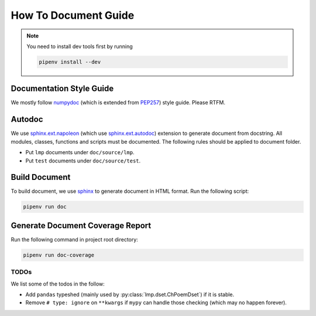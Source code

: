 How To Document Guide
=====================

.. note::

   You need to install dev tools first by running

   .. code-block:: shell

      pipenv install --dev

Documentation Style Guide
-------------------------
We mostly follow numpydoc_ (which is extended from PEP257_) style guide.  Please RTFM.

Autodoc
-------
We use `sphinx.ext.napoleon`_ (which use `sphinx.ext.autodoc`_) extension to generate document from docstring.  All
modules, classes, functions and scripts must be documented.  The following rules should be applied to document folder.

- Put ``lmp`` documents under ``doc/source/lmp``.
- Put ``test`` documents under ``doc/source/test``.

Build Document
--------------
To build document, we use sphinx_ to generate document in HTML format.  Run the following script:

.. code-block:: shell

   pipenv run doc

Generate Document Coverage Report
---------------------------------
Run the following command in project root directory:

.. code-block:: shell

   pipenv run doc-coverage

TODOs
~~~~~
We list some of the todos in the follow:

- Add ``pandas`` typeshed (mainly used by :py:class:`lmp.dset.ChPoemDset`) if it is stable.
- Remove ``# type: ignore`` on ``**kwargs`` if ``mypy`` can handle those checking (which may no happen forever).

.. _numpydoc: https://numpydoc.readthedocs.io/en/latest/format.html#docstring-standard
.. _PEP257: https://www.python.org/dev/peps/pep-0257/
.. _sphinx: https://www.sphinx-doc.org/en/master/#
.. _`sphinx.ext.napoleon`: https://www.sphinx-doc.org/en/master/usage/extensions/napoleon.html
.. _`sphinx.ext.autodoc`: https://www.sphinx-doc.org/en/master/usage/extensions/autodoc.html
